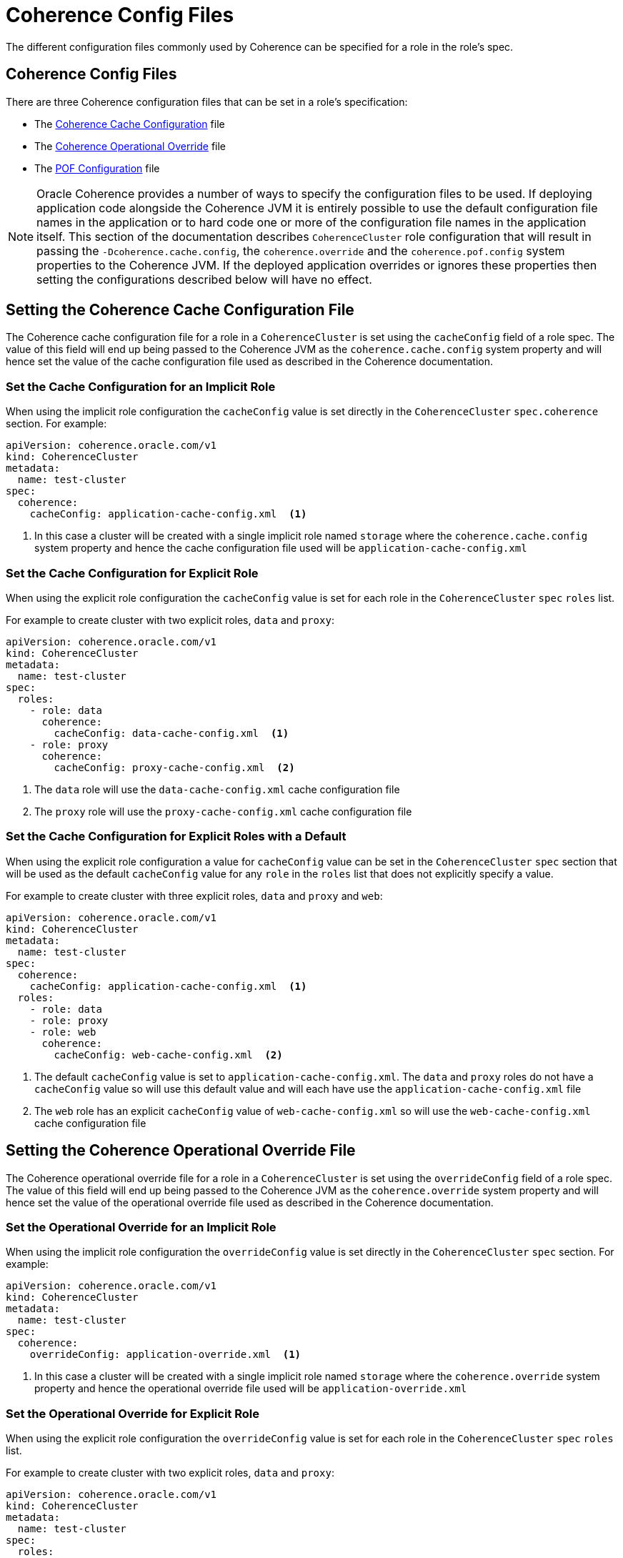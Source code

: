 ///////////////////////////////////////////////////////////////////////////////

    Copyright (c) 2019 Oracle and/or its affiliates. All rights reserved.

    Licensed under the Apache License, Version 2.0 (the "License");
    you may not use this file except in compliance with the License.
    You may obtain a copy of the License at

        http://www.apache.org/licenses/LICENSE-2.0

    Unless required by applicable law or agreed to in writing, software
    distributed under the License is distributed on an "AS IS" BASIS,
    WITHOUT WARRANTIES OR CONDITIONS OF ANY KIND, either express or implied.
    See the License for the specific language governing permissions and
    limitations under the License.

///////////////////////////////////////////////////////////////////////////////

= Coherence Config Files

The different configuration files commonly used by Coherence can be specified for a role in the role's spec.

== Coherence Config Files

There are three Coherence configuration files that can be set in a role's specification:

* The <<cache-config,Coherence Cache Configuration>> file
* The <<override-file,Coherence Operational Override>> file
* The <<pof-config,POF Configuration>> file

NOTE: Oracle Coherence provides a number of ways to specify the configuration files to be used. If deploying application
code alongside the Coherence JVM it is entirely possible to use the default configuration file names in the application
or to hard code one or more of the configuration file names in the application itself. This section of the documentation
describes `CoherenceCluster` role configuration that will result in passing the `-Dcoherence.cache.config`, the
`coherence.override` and the `coherence.pof.config` system properties to the Coherence JVM. If the deployed application
overrides or ignores these properties then setting the configurations described below will have no effect.


[#cache-config]
== Setting the Coherence Cache Configuration File

The Coherence cache configuration file for a role in a `CoherenceCluster` is set using the `cacheConfig` field of a role spec.
The value of this field will end up being passed to the Coherence JVM as the `coherence.cache.config` system property and
will hence set the value of the cache configuration file used as described in the Coherence documentation.

=== Set the Cache Configuration for an Implicit Role

When using the implicit role configuration the `cacheConfig` value is set directly in the `CoherenceCluster`
`spec.coherence` section.
For example:

[source,yaml]
----
apiVersion: coherence.oracle.com/v1
kind: CoherenceCluster
metadata:
  name: test-cluster
spec:
  coherence:
    cacheConfig: application-cache-config.xml  <1>
----

<1> In this case a cluster will be created with a single implicit role named `storage` where the `coherence.cache.config`
system property and hence the cache configuration file used will be `application-cache-config.xml`


=== Set the Cache Configuration for Explicit Role

When using the explicit role configuration the `cacheConfig` value is set for each role in the `CoherenceCluster` `spec`
`roles` list.

For example to create cluster with two explicit roles, `data` and `proxy`:

[source,yaml]
----
apiVersion: coherence.oracle.com/v1
kind: CoherenceCluster
metadata:
  name: test-cluster
spec:
  roles:
    - role: data
      coherence:
        cacheConfig: data-cache-config.xml  <1>
    - role: proxy
      coherence:
        cacheConfig: proxy-cache-config.xml  <2>
----

<1> The `data` role will use the `data-cache-config.xml` cache configuration file
<2> The `proxy` role will use the `proxy-cache-config.xml` cache configuration file


=== Set the Cache Configuration for Explicit Roles with a Default

When using the explicit role configuration a value for `cacheConfig` value can be set in the `CoherenceCluster` `spec`
section that will be used as the default `cacheConfig` value for any `role` in the `roles` list that does not explicitly
specify a value.

For example to create cluster with three explicit roles, `data` and `proxy` and `web`:

[source,yaml]
----
apiVersion: coherence.oracle.com/v1
kind: CoherenceCluster
metadata:
  name: test-cluster
spec:
  coherence:
    cacheConfig: application-cache-config.xml  <1>
  roles:
    - role: data
    - role: proxy
    - role: web
      coherence:
        cacheConfig: web-cache-config.xml  <2>
----

<1> The default `cacheConfig` value is set to `application-cache-config.xml`. The `data` and `proxy` roles do not have
a `cacheConfig` value so will use this default value and will each have use the `application-cache-config.xml` file
<2> The `web` role has an explicit `cacheConfig` value of `web-cache-config.xml` so will use the `web-cache-config.xml`
cache configuration file



[#override-file]
== Setting the Coherence Operational Override File

The Coherence operational override file for a role in a `CoherenceCluster` is set using the `overrideConfig` field of a role spec.
The value of this field will end up being passed to the Coherence JVM as the `coherence.override` system property and
will hence set the value of the operational override file used as described in the Coherence documentation.

=== Set the Operational Override for an Implicit Role

When using the implicit role configuration the `overrideConfig` value is set directly in the `CoherenceCluster` `spec` section.
For example:

[source,yaml]
----
apiVersion: coherence.oracle.com/v1
kind: CoherenceCluster
metadata:
  name: test-cluster
spec:
  coherence:
    overrideConfig: application-override.xml  <1>
----

<1> In this case a cluster will be created with a single implicit role named `storage` where the `coherence.override`
system property and hence the operational override file used will be `application-override.xml`


=== Set the Operational Override for Explicit Role

When using the explicit role configuration the `overrideConfig` value is set for each role in the `CoherenceCluster` `spec`
`roles` list.

For example to create cluster with two explicit roles, `data` and `proxy`:

[source,yaml]
----
apiVersion: coherence.oracle.com/v1
kind: CoherenceCluster
metadata:
  name: test-cluster
spec:
  roles:
    - role: data
      coherence:
        overrideConfig: data-override.xml  <1>
    - role: proxy
      coherence:
        overrideConfig: proxy-override.xml  <2>
----

<1> The `data` role will use the `data-override.xml` operational override file
<2> The `proxy` role will use the `proxy-override.xml` operational override file


=== Set the Operational Override for Explicit Roles with a Default

When using the explicit role configuration a value for `overrideConfig` value can be set in the `CoherenceCluster` `spec`
section that will be used as the default `overrideConfig` value for any `role` in the `roles` list that does not explicitly
specify a value.

For example to create cluster with three explicit roles, `data` and `proxy` and `web`:

[source,yaml]
----
apiVersion: coherence.oracle.com/v1
kind: CoherenceCluster
metadata:
  name: test-cluster
spec:
  coherence:
    overrideConfig: application-override.xml  <1>
  roles:
    - role: data
    - role: proxy
    - role: web
      coherence:
        overrideConfig: web-override.xml  <2>
----

<1> The default `overrideConfig` value is set to `application-override.xml`. The `data` and `proxy` roles do not have
an `overrideConfig` value so will use this default value and will each have use the `application-override.xml` file
<2> The `web` role has an explicit `overrideConfig` value of `web-override.xml` so will use the `web-override.xml`
operational override file



[#pof-config]
== Setting the POF Configuration File

The Coherence POF configuration file for a role in a `CoherenceCluster` is set using the `pofConfig` field of a role spec.
The value of this field will end up being passed to the Coherence JVM as the `coherence.pof.config` system property and
will hence set the value of the POF configuration file used as described in the Coherence documentation.

=== Set the Cache Configuration for an Implicit Role

When using the implicit role configuration the `pofConfig` value is set directly in the `CoherenceCluster` `spec` section.
For example:

[source,yaml]
----
apiVersion: coherence.oracle.com/v1
kind: CoherenceCluster
metadata:
  name: test-cluster
spec:
  coherence:
    pofConfig: application-pof-config.xml  <1>
----

<1> In this case a cluster will be created with a single implicit role named `storage` where the `coherence.pof.config`
system property and hence the POF configuration file used will be `application-pof-config.xml`


=== Set the Cache Configuration for Explicit Role

When using the explicit role configuration the `pofConfig` value is set for each role in the `CoherenceCluster` `spec`
`roles` list.

For example to create cluster with two explicit roles, `data` and `proxy`:

[source,yaml]
----
apiVersion: coherence.oracle.com/v1
kind: CoherenceCluster
metadata:
  name: test-cluster
spec:
  roles:
    - role: data
      coherence:
        pofConfig: data-pof-config.xml  <1>
    - role: proxy
      coherence:
        pofConfig: proxy-pof-config.xml  <2>
----

<1> The `data` role will use the `data-pof-config.xml` POF configuration file
<2> The `proxy` role will use the `proxy-pof-config.xml` POF configuration file


=== Set the Cache Configuration for Explicit Roles with a Default

When using the explicit role configuration a value for `pofConfig` value can be set in the `CoherenceCluster` `spec`
section that will be used as the default `pofConfig` value for any `role` in the `roles` list that does not explicitly
specify a value.

For example to create cluster with three explicit roles, `data` and `proxy` and `web`:

[source,yaml]
----
apiVersion: coherence.oracle.com/v1
kind: CoherenceCluster
metadata:
  name: test-cluster
spec:
  coherence:
    pofConfig: application-pof-config.xml  <1>
  roles:
    - role: data
    - role: proxy
    - role: web
      coherence:
        pofConfig: web-pof-config.xml  <2>
----

<1> The default `pofConfig` value is set to `application-pof-config.xml`. The `data` and `proxy` roles do not have
a `pofConfig` value so will use this default value and will each have use the `application-pof-config.xml` file
<2> The `web` role has an explicit `pofConfig` value of `web-pof-config.xml` so will use the `web-pof-config.xml`
POF configuration file
